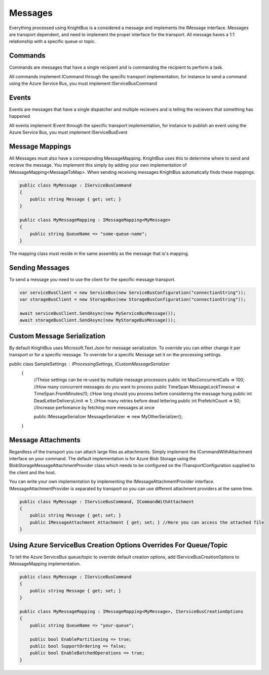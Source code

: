 Messages
========

Everything processed using KnightBus is a considered a message and implements the IMessage interface.
Messages are transport dependent, and need to implement the proper interface for the transport.
All message haves a 1:1 relationship with a specific queue or topic. 

Commands
--------

Commands are messages that have a single recipient and is commanding the recipient to perform a task. 

All commands implement ICommand through the specific transport implementation, for instance to send a command using the Azure Service Bus, you must implement IServiceBusCommand

Events
------

Events are messages that have a single dispatcher and multiple recievers and is telling the recievers that something has happened.

All events implement IEvent through the specific transport implementation, for instance to publish an event using the Azure Service Bus, you must implement IServiceBusEvent

Message Mappings
----------------
All Messages must also have a corresponding MessageMapping. KnightBus uses this to determine where to send and recieve the message. You implement this simply by adding your own implementation of IMessageMapping<MessageToMap>. When sending receiving messages KnightBus automatically finds these mappings.

.. code-block:: c#

    public class MyMessage : IServiceBusCommand
    {
        public string Message { get; set; }
    }

    public class MyMessageMapping : IMessageMapping<MyMessage>
    {
        public string QueueName => "some-queue-name";
    }

The mapping class must reside in the same assembly as the message that is's mapping.

Sending Messages
----------------

To send a message you need to use the client for the specific message transport.

.. code-block:: c#

    var serviceBusClient = new ServiceBus(new ServiceBusConfiguration("connectionString"));
    var storageBusClient = new StorageBus(new StorageBusConfiguration("connectionString"));

    await serviceBusClient.SendAsync(new MyServiceBusMessage());
    await storageBusClient.SendAsync(new MyStorageBusMessage());

Custom Message Serialization
----------------------------

By default KnightBus uses Microsoft.Text.Json for message serialization. To override you can either change it per transport or for a specific message.
To override for a specific Message set it on the processing settings.

.. code-block:: c#

public class SampleSettings : IProcessingSettings, ICustomMessageSerializer
    {
        //These settings can be re-used by multiple message processors
        public int MaxConcurrentCalls => 100; //How many concurrent messages do you want to process
        public TimeSpan MessageLockTimeout => TimeSpan.FromMinutes(1); //How long should you process before considering the message hung
        public int DeadLetterDeliveryLimit => 1; //How many retries before dead lettering
        public int PrefetchCount => 50; //Increase perfomance by fetching more messages at once

        public IMessageSerializer MessageSerializer => new MyOtherSerializer();
    }

Message Attachments
-------------------

Regardless of the transport you can attach large files as attachments. Simply implement the ICommandWithAttachment interface on your command.
The default implementation is for Azure Blob Storage using the BlobStorageMessageAttachmentProvider class which needs to be configured on the ITransportConfiguration supplied to the client and the host. 

You can write your own implementation by implementing the IMessageAttachmentProvider interface. IMessageAttachmentProvider is separated by transport so you can use different attachment providers at the same time.

.. code-block:: c#

    public class MyMessage : IServiceBusCommand, ICommandWithAttachment
    {
        public string Message { get; set; }
        public IMessageAttachment Attachment { get; set; } //Here you can access the attached file
    }

Using Azure ServiceBus Creation Options Overrides For Queue/Topic
--------------------------------------------------------------

To tell the Azure ServiceBus queue/topic to override default creation options, add IServiceBusCreationOptions to IMessageMapping implementation.

.. code-block:: c#

    public class MyMessage : IServiceBusCommand
    {
        public string Message { get; set; }
    }

    public class MyMessageMapping : IMessageMapping<MyMessage>, IServiceBusCreationOptions
    {
        public string QueueName => "your-queue";
		
        public bool EnablePartitioning => true;
        public bool SupportOrdering => false;
        public bool EnableBatchedOperations => true;
    }

